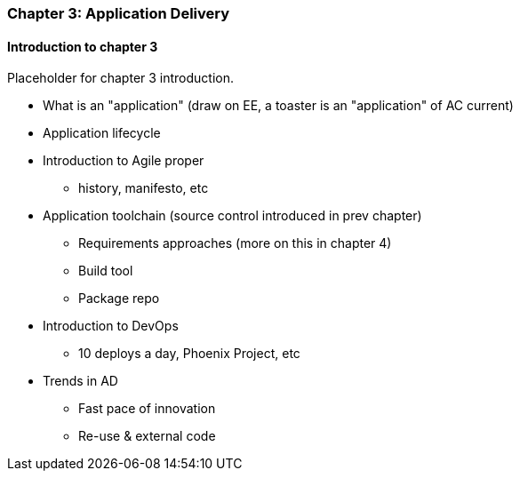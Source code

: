 === Chapter 3: Application Delivery

==== Introduction to chapter 3

Placeholder for chapter 3 introduction.

* What is an "application" (draw on EE, a toaster is an "application" of AC current)

* Application lifecycle

* Introduction to Agile proper
 - history, manifesto, etc

* Application toolchain (source control introduced in prev chapter)
 - Requirements approaches (more on this in chapter 4)
 - Build tool
 - Package repo

* Introduction to DevOps
 - 10 deploys a day, Phoenix Project, etc

* Trends in AD
 - Fast pace of innovation
 - Re-use & external code

